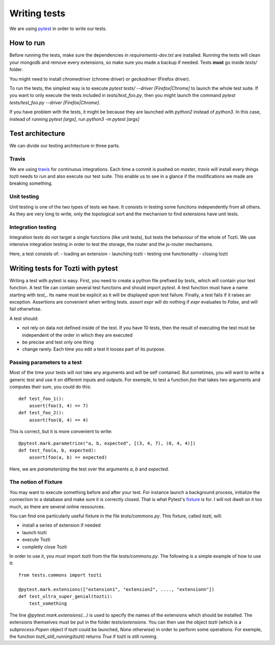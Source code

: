 *************
Writing tests
*************

We are using pytest_ in order to write our tests.

How to run
==========

Before running the tests, make sure the dependencies in `requirements-dev.txt` are installed.
Running the tests will clean your mongodb and remove every extensions, so make sure you made a backup if needed. Tests **must** go inside `tests/` folder.

You might need to install `chromedriver` (chrome driver) or `geckodriver` (Firefox driver).

To run the tests, the simplest way is to execute `pytest tests/ --driver [Firefox|Chrome]` to launch the whole test suite. If you want to only execute the tests included in `tests/test_foo.py`, then you might launch the command `pytest tests/test_foo.py --driver [Firefox|Chrome]`.

If you have problem with the tests, it might be because they are launched with `python2` instead of `python3`. In this case, instead of running `pytest [args]`, run `python3 -m pytest [args]`

Test architecture
=================

We can divide our testing architecture in three parts.

Travis
------

We are using travis_ for continuous integrations. Each time a commit 
is pushed on `master`, `travis` will install every things `tozti` needs
to run and also execute our test suite. This enable us to see in a glance
if the modifications we made are breaking something.

Unit testing
------------

Unit testing is one of the two types of tests we have. It consists in 
testing some functions independently from all others. As they are very long
to write, only the topological sort and the mechanism to find extensions
have unit tests.

Integration testing
-------------------

Integration tests do not target a single functions (like unit tests), 
but tests the behaviour of the whole of Tozti. We use intensive integration testing
in order to test the storage, the router and the js-router mechanisms.

Here, a test consists of:
- loading an extension 
- launching tozti
- testing one functionality
- closing tozti

Writing tests for Tozti with pytest
====================================

Writing a test with pytest is easy. First, you need to create a python file prefixed by `tests_` which will contain your test function. A test file can contain several test functions and should import `pytest`.
A test function must have a name starting with `test_`. Its name must be explicit as it will be displayed upon test failure. Finally, a test fails if it raises an exception. Assertions are convenient when writing tests. `assert expr` will do nothing if `expr` evaluates to `False`, and will fail otherwhise.

A test should:

- not rely on data not defined inside of the test. If you have 10 tests, then the result of executing the test must be independent of the order in which they are executed
- be precise and test only one thing
- change rarely. Each time you edit a test it looses part of its purpose.

Passing parameters to a test
----------------------------

Most of the time your tests will not take any arguments and will be self contained. But sometimes, you will want to write a generic test and use it on different inputs and outputs.
For exemple, to test a function `foo` that takes two arguments and computes their sum, you could do this::

    def test_foo_1():
        assert(foo(3, 4) == 7)
    def test_foo_2():
        assert(foo(0, 4) == 4)

This is correct, but it is more convenient to write::

    @pytest.mark.parametrize("a, b, expected", [(3, 4, 7), (0, 4, 4)])
    def test_foo(a, b, expected):
        assert(foo(a, b) == expected)

Here, we are *parameterizing* the test over the arguments `a`, `b` and `expected`. 

The notion of Fixture
---------------------

You may want to execute something before and after your test. For instance launch a background process, initialize the connection to a database and make sure it is correctly closed. That is what Pytest's fixture_ is for. I will not dwell on it too much, as there are several online ressources.

You can find one particularly useful fixture in the file `tests/commons.py`. This fixture, called `tozti`, will:

- install a series of extension if needed
- launch tozti
- execute Tozti
- completly close Tozti

In order to use it, you must import `tozti` from the file `tests/commons.py`. The following is a simple example of how to use it::

    from tests.commons import tozti

    @pytest.mark.extensions(["extension1", "extension2", ...., "extensionn"])
    def test_ultra_super_genial(tozti):
        test_something

The line `@pytest.mark.extensions(...)` is used to specify the names of the extensions which should be installed. The extensions themselves must be put in the folder `tests/extensions`.
You can then use the object `tozti` (which is a `subprocess.Popen` object if `tozti` could be launched, `None` otherwise) in order to perform some operations. For exemple, the function `tozti_still_running(tozti)` returns `True` if `tozti` is still running.





.. _pytest: https://docs.pytest.org/en/latest/
.. _travis: https://travis-ci.org
.. _fixture: https://docs.pytest.org/en/latest/fixture.html
